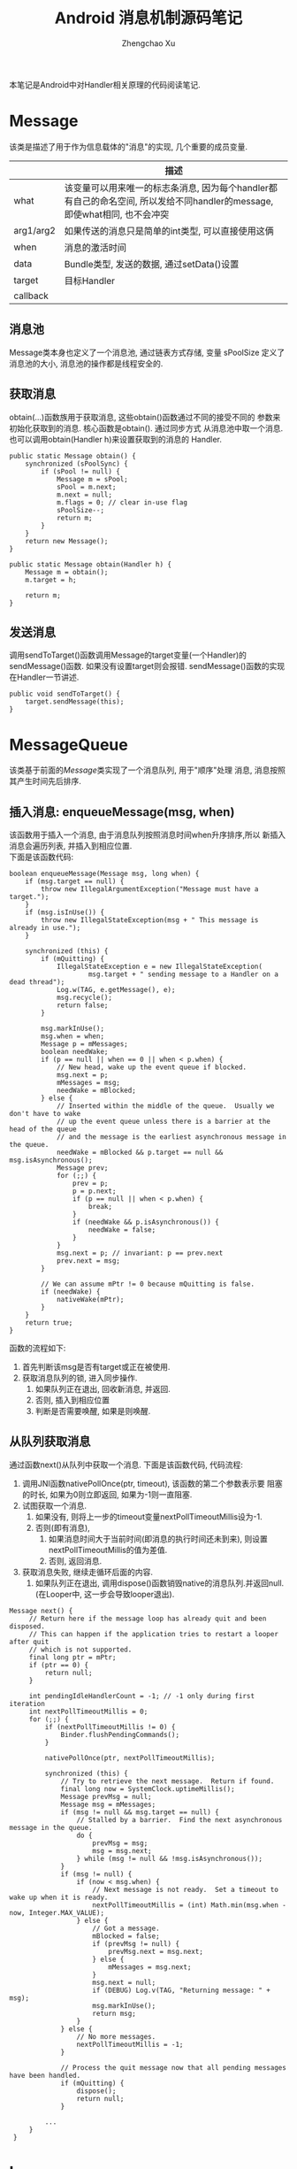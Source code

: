 # Created 2016-08-16 Tue 16:19
#+OPTIONS: toc:t H:3
#+TITLE: Android 消息机制源码笔记
#+AUTHOR: Zhengchao Xu
本笔记是Android中对Handler相关原理的代码阅读笔记.

* Message
该类是描述了用于作为信息载体的"消息"的实现, 几个重要的成员变量.
|           | 描述                                                                                                                      |
|-----------+---------------------------------------------------------------------------------------------------------------------------|
| what      | 该变量可以用来唯一的标志条消息, 因为每个handler都有自己的命名空间, 所以发给不同handler的message, 即使what相同, 也不会冲突 |
| arg1/arg2 | 如果传送的消息只是简单的int类型, 可以直接使用这俩                                                                         |
| when      | 消息的激活时间                                                                                                            |
| data      | Bundle类型, 发送的数据, 通过setData()设置                                                                                 |
| target    | 目标Handler                                                                                                               |
| callback  |                                                                                                                           |
** 消息池
Message类本身也定义了一个消息池, 通过链表方式存储, 变量 sPoolSize 定义了消息池的大小,
消息池的操作都是线程安全的. 
** 获取消息
obtain(...)函数族用于获取消息, 这些obtain()函数通过不同的接受不同的
参数来初始化获取到的消息. 核心函数是obtain(). 通过同步方式
从消息池中取一个消息. 也可以调用obtain(Handler h)来设置获取到的消息的
Handler.
#+BEGIN_EXAMPLE
public static Message obtain() {
    synchronized (sPoolSync) {
        if (sPool != null) {
            Message m = sPool;
            sPool = m.next;
            m.next = null;
            m.flags = 0; // clear in-use flag
            sPoolSize--;
            return m;
        }
    }
    return new Message();
}

public static Message obtain(Handler h) {
    Message m = obtain();
    m.target = h;

    return m;
}
#+END_EXAMPLE
** 发送消息
调用sendToTarget()函数调用Message的target变量(一个Handler)的sendMessage()函数.
如果没有设置target则会报错. sendMessage()函数的实现在Handler一节讲述.
#+BEGIN_EXAMPLE
public void sendToTarget() {
    target.sendMessage(this);
}
#+END_EXAMPLE
* MessageQueue
该类基于前面的[[Message]]类实现了一个消息队列, 用于"顺序"处理
消息, 消息按照其产生时间先后排序.
** 插入消息: enqueueMessage(msg, when)
该函数用于插入一个消息, 由于消息队列按照消息时间when升序排序,所以
新插入消息会遍历列表, 并插入到相应位置. \\
下面是该函数代码:
#+BEGIN_EXAMPLE
boolean enqueueMessage(Message msg, long when) {
    if (msg.target == null) {
        throw new IllegalArgumentException("Message must have a target.");
    }
    if (msg.isInUse()) {
        throw new IllegalStateException(msg + " This message is already in use.");
    }

    synchronized (this) {
        if (mQuitting) {
            IllegalStateException e = new IllegalStateException(
                    msg.target + " sending message to a Handler on a dead thread");
            Log.w(TAG, e.getMessage(), e);
            msg.recycle();
            return false;
        }

        msg.markInUse();
        msg.when = when;
        Message p = mMessages;
        boolean needWake;
        if (p == null || when == 0 || when < p.when) {
            // New head, wake up the event queue if blocked.
            msg.next = p;
            mMessages = msg;
            needWake = mBlocked;
        } else {
            // Inserted within the middle of the queue.  Usually we don't have to wake
            // up the event queue unless there is a barrier at the head of the queue
            // and the message is the earliest asynchronous message in the queue.
            needWake = mBlocked && p.target == null && msg.isAsynchronous();
            Message prev;
            for (;;) {
                prev = p;
                p = p.next;
                if (p == null || when < p.when) {
                    break;
                }
                if (needWake && p.isAsynchronous()) {
                    needWake = false;
                }
            }
            msg.next = p; // invariant: p == prev.next
            prev.next = msg;
        }

        // We can assume mPtr != 0 because mQuitting is false.
        if (needWake) {
            nativeWake(mPtr);
        }
    }
    return true;
}
#+END_EXAMPLE
函数的流程如下:
1. 首先判断该msg是否有target或正在被使用.
2. 获取消息队列的锁, 进入同步操作.
   1. 如果队列正在退出, 回收新消息, 并返回.
   2. 否则, 插入到相应位置
   3. 判断是否需要唤醒, 如果是则唤醒.
** 从队列获取消息
通过函数next()从队列中获取一个消息. 下面是该函数代码, 
代码流程:
1. 调用JNI函数nativePollOnce(ptr, timeout), 该函数的第二个参数表示要
   阻塞的时长, 如果为0则立即返回, 如果为-1则一直阻塞.
2. 试图获取一个消息.
   1. 如果没有, 则将上一步的timeout变量nextPollTimeoutMillis设为-1.
   2. 否则(即有消息),
      1. 如果消息时间大于当前时间(即消息的执行时间还未到来), 则设置
         nextPollTimeoutMillis的值为差值.
      2. 否则, 返回消息.
3. 获取消息失败, 继续走循环后面的内容.
   1. 如果队列正在退出, 调用dispose()函数销毁native的消息队列.并返回null.
      (在Looper中, 这一步会导致looper退出).

#+BEGIN_EXAMPLE
Message next() {
     // Return here if the message loop has already quit and been disposed.
     // This can happen if the application tries to restart a looper after quit
     // which is not supported.
     final long ptr = mPtr;
     if (ptr == 0) {
         return null;
     }

     int pendingIdleHandlerCount = -1; // -1 only during first iteration
     int nextPollTimeoutMillis = 0;
     for (;;) {
         if (nextPollTimeoutMillis != 0) {
             Binder.flushPendingCommands();
         }

         nativePollOnce(ptr, nextPollTimeoutMillis);

         synchronized (this) {
             // Try to retrieve the next message.  Return if found.
             final long now = SystemClock.uptimeMillis();
             Message prevMsg = null;
             Message msg = mMessages;
             if (msg != null && msg.target == null) {
                 // Stalled by a barrier.  Find the next asynchronous message in the queue.
                 do {
                     prevMsg = msg;
                     msg = msg.next;
                 } while (msg != null && !msg.isAsynchronous());
             }
             if (msg != null) {
                 if (now < msg.when) {
                     // Next message is not ready.  Set a timeout to wake up when it is ready.
                     nextPollTimeoutMillis = (int) Math.min(msg.when - now, Integer.MAX_VALUE);
                 } else {
                     // Got a message.
                     mBlocked = false;
                     if (prevMsg != null) {
                         prevMsg.next = msg.next;
                     } else {
                         mMessages = msg.next;
                     }
                     msg.next = null;
                     if (DEBUG) Log.v(TAG, "Returning message: " + msg);
                     msg.markInUse();
                     return msg;
                 }
             } else {
                 // No more messages.
                 nextPollTimeoutMillis = -1;
             }

             // Process the quit message now that all pending messages have been handled.
             if (mQuitting) {
                 dispose();
                 return null;
             }

	     ...
     }
 }
#+END_EXAMPLE
* Looper
Looper类用于在线程中实现一个"消息循环"行为. 
Looper有一个[[MessageQueue]]类型的变量mQueue用于存储消息.

** 为线程初始化一个looper
Looper类有一个静态变量sThreadLocal, 该变量是一个ThreadLocal
类型的线程私有变量. 当调用prepare()函数进行初始化时,
会在函数内部生成一个looper实例并赋值给该变量.
调用 myLooper函数会返回这个变量.
#+BEGIN_EXAMPLE
private static void prepare(boolean quitAllowed) {
    if (sThreadLocal.get() != null) {
        throw new RuntimeException("Only one Looper may be created per thread");
    }
    sThreadLocal.set(new Looper(quitAllowed));
}

public static @Nullable Looper myLooper() {
    return sThreadLocal.get();
}
#+END_EXAMPLE

PS: Looper还有一个静态变量sMainLooper, 这个变量是UI线程
的Looper引用, 在应用启动时被初始化.
** loop()函数处理消息
函数的处理在loop()函数中, 该函数建立了一个"无限循环", 
每次循环都从消息队列中获取一个消息, 若无消息则可能
会阻塞或者退出循环(主要与[[MessageQueue]]有关. 下面是该函数主要代码:
#+BEGIN_EXAMPLE
public static void loop() {
    final Looper me = myLooper();
    if (me == null) {
        throw new RuntimeException("No Looper; Looper.prepare() wasn't called on this thread.");
    }
    final MessageQueue queue = me.mQueue;
    ...
    for (;;) {
        Message msg = queue.next(); // might block
        if (msg == null) {
            // No message indicates that the message queue is quitting.
            return;
        }

	...

        msg.target.dispatchMessage(msg);

	...

        msg.recycleUnchecked();
    }
}
#+END_EXAMPLE
代码流程:
1. 调用queue.next()函数[[从队列获取消息]].
2. 判断消息是否为空, 如果为空则退出循环(线程也可能退出). 
   因为next()函数可能会导致线程阻塞. 所以如果"被唤醒"还拿到空消息,
   有可能是别的线程调用了quit()函数.
3. 调用msg的target变量(即Handler)的dispatchMessage()函数.
4. 调用[[Message]]的recycleUnchecked()函数回收消息.
* Handler
在一般的APP开发中, 都是通过handler进行消息的发送或
处理. 这里是几个主要功能的代码笔记.
** 创建handler
Handler的构造函数有多个, 基本最后都调到下面两个函数之一:
1. Handler(callback, async).
   第一个参数callback的用于, 如果不想自己写一个Handler的子类
   (Handler的通常用法), 可以传入一个callback参数用于处理消息.
   第二个参数async标志消息是否要按时间排序.
   该函数会去拿去当前线程的[[Looper]], 如果没有则报错.
   #+BEGIN_EXAMPLE
      public Handler(Callback callback, boolean async) {
       if (FIND_POTENTIAL_LEAKS) {
           final Class<? extends Handler> klass = getClass();
           if ((klass.isAnonymousClass() || klass.isMemberClass() || klass.isLocalClass()) &&
                   (klass.getModifiers() & Modifier.STATIC) == 0) {
               Log.w(TAG, "The following Handler class should be static or leaks might occur: " +
                   klass.getCanonicalName());
           }
       }

       mLooper = Looper.myLooper();
       if (mLooper == null) {
           throw new RuntimeException(
               "Can't create handler inside thread that has not called Looper.prepare()");
       }
       mQueue = mLooper.mQueue;
       mCallback = callback;
       mAsynchronous = async;
   }
   #+END_EXAMPLE

2. Handler(looper, callback, async).
   第一个参数looper是显示的传入一个looper参数给handler的构造函数.
   这样即使当前线程没有looper也可以.
** 获取一个消息
调用obtainMessage()可以获取一个消息, 函数内部通过
调用[[Message]]的obtain()函数实现.
** 发送消息
Handler的发送消息相关的函数也有多个, 基本都是先计算该message
的执行时间, 然后调用sendMessageAtTime()函数. 该函数内部调用了 
enqueueMessage()函数, 最终调用到了[[MessageQueue]]的
enqueueMessage()函数.
#+BEGIN_EXAMPLE
public boolean sendMessageAtTime(Message msg, long uptimeMillis) {
    MessageQueue queue = mQueue;
    if (queue == null) {
        RuntimeException e = new RuntimeException(
                this + " sendMessageAtTime() called with no mQueue");
        Log.w("Looper", e.getMessage(), e);
        return false;
    }
    return enqueueMessage(queue, msg, uptimeMillis);
}
private boolean enqueueMessage(MessageQueue queue, Message msg, long uptimeMillis) {
    msg.target = this;
    if (mAsynchronous) {
        msg.setAsynchronous(true);
    }
    return queue.enqueueMessage(msg, uptimeMillis);
}
#+END_EXAMPLE
** 发送runnable
post系列函数用于发送一个"Runnable"消息, 该runnable会被存入
消息的callback变量. 在[[Looper]]做消息分发时, 会回调到Handler的
dispatchMessage()函数来处理callback.代码如下:
#+BEGIN_EXAMPLE
public final boolean post(Runnable r)
{
   return  sendMessageDelayed(getPostMessage(r), 0);
}

public final boolean sendMessageDelayed(Message msg, long delayMillis)
{
    if (delayMillis < 0) {
        delayMillis = 0;
    }
    return sendMessageAtTime(msg, SystemClock.uptimeMillis() + delayMillis);
}

//called from looper
public void dispatchMessage(Message msg) {
    if (msg.callback != null) {
        handleCallback(msg);
    } else {
        if (mCallback != null) {
            if (mCallback.handleMessage(msg)) {
                return;
            }
        }
        handleMessage(msg);
    }
}
private static void handleCallback(Message message) {
    message.callback.run();
}
#+END_EXAMPLE
